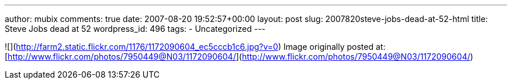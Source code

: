 ---
author: mubix
comments: true
date: 2007-08-20 19:52:57+00:00
layout: post
slug: 2007820steve-jobs-dead-at-52-html
title: Steve Jobs dead at 52
wordpress_id: 496
tags:
- Uncategorized
---

![](http://farm2.static.flickr.com/1176/1172090604_ec5cccb1c6.jpg?v=0)  
Image originally posted at: [http://www.flickr.com/photos/7950449@N03/1172090604/](http://www.flickr.com/photos/7950449@N03/1172090604/)
